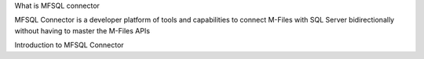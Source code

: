 
What is MFSQL connector

MFSQL Connector is a developer platform of tools and capabilities to connect M-Files with SQL Server bidirectionally without having to master the M-Files APIs

Introduction to MFSQL Connector
